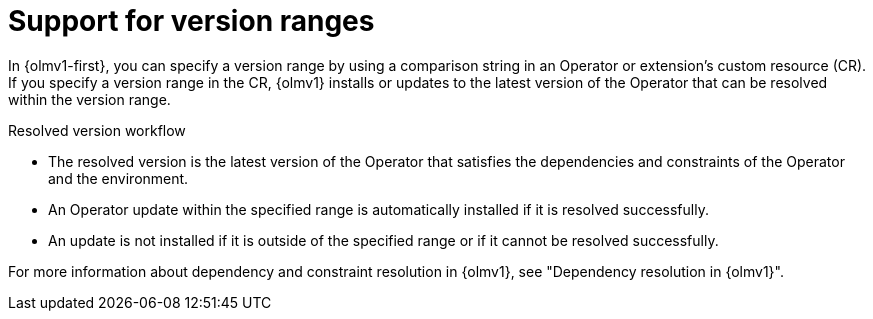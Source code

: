 // Module included in the following assemblies:
//
// * operators/olm_v1/olmv1-installing-an-operator-from-a-catalog.adoc

:_mod-docs-content-type: CONCEPT

[id="olmv1-version-range-support_{context}"]
= Support for version ranges

In {olmv1-first}, you can specify a version range by using a comparison string in an Operator or extension's custom resource (CR). If you specify a version range in the CR, {olmv1} installs or updates to the latest version of the Operator that can be resolved within the version range.

.Resolved version workflow
* The resolved version is the latest version of the Operator that satisfies the dependencies and constraints of the Operator and the environment.
* An Operator update within the specified range is automatically installed if it is resolved successfully.
* An update is not installed if it is outside of the specified range or if it cannot be resolved successfully.

For more information about dependency and constraint resolution in {olmv1}, see "Dependency resolution in {olmv1}".
